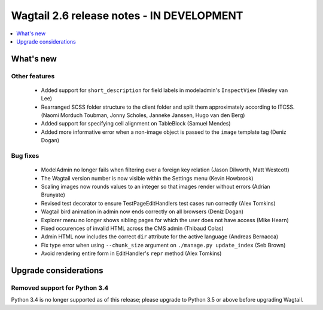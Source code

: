 ==========================================
Wagtail 2.6 release notes - IN DEVELOPMENT
==========================================

.. contents::
    :local:
    :depth: 1


What's new
==========


Other features
~~~~~~~~~~~~~~

 * Added support for ``short_description`` for field labels in modeladmin's ``InspectView`` (Wesley van Lee)
 * Rearranged SCSS folder structure to the client folder and split them approximately according to ITCSS. (Naomi Morduch Toubman, Jonny Scholes, Janneke Janssen, Hugo van den Berg)
 * Added support for specifying cell alignment on TableBlock (Samuel Mendes)
 * Added more informative error when a non-image object is passed to the ``image`` template tag (Deniz Dogan)


Bug fixes
~~~~~~~~~

 * ModelAdmin no longer fails when filtering over a foreign key relation (Jason Dilworth, Matt Westcott)
 * The Wagtail version number is now visible within the Settings menu (Kevin Howbrook)
 * Scaling images now rounds values to an integer so that images render without errors (Adrian Brunyate)
 * Revised test decorator to ensure TestPageEditHandlers test cases run correctly (Alex Tomkins)
 * Wagtail bird animation in admin now ends correctly on all browsers (Deniz Dogan)
 * Explorer menu no longer shows sibling pages for which the user does not have access (Mike Hearn)
 * Fixed occurences of invalid HTML across the CMS admin (Thibaud Colas)
 * Admin HTML now includes the correct ``dir`` attribute for the active language (Andreas Bernacca)
 * Fix type error when using ``--chunk_size`` argument on ``./manage.py update_index`` (Seb Brown)
 * Avoid rendering entire form in EditHandler's ``repr`` method (Alex Tomkins)


Upgrade considerations
======================

Removed support for Python 3.4
~~~~~~~~~~~~~~~~~~~~~~~~~~~~~~

Python 3.4 is no longer supported as of this release; please upgrade to Python 3.5 or above before upgrading Wagtail.
